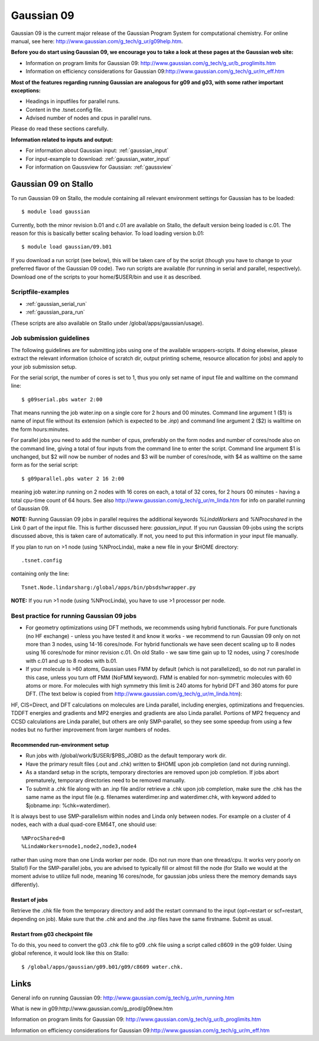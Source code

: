 .. _g09:

===========
Gaussian 09
===========

Gaussian 09 is the current major release of the Gaussian Program System
for computational chemistry. For online manual, see here: 
http://www.gaussian.com/g_tech/g_ur/g09help.htm.

**Before you do start using Gaussian 09, we encourage you to take a look at these pages at the Gaussian web site:** 

- Information on program limits for Gaussian 09: http://www.gaussian.com/g_tech/g_ur/b_proglimits.htm
- Information on efficiency considerations for Gaussian 09:http://www.gaussian.com/g_tech/g_ur/m_eff.htm

**Most of the features regarding running Gaussian are analogous for g09 and g03, with some rather important exceptions:**

- Headings in inputfiles for parallel runs.
- Content in the .tsnet.config file.
- Advised number of nodes and cpus in parallel runs.

Please do read these sections carefully. 

**Information related to inputs and output:**

* For information about Gaussian input: :ref:`gaussian_input`
* For input-example to download: :ref:`gaussian_water_input`
* For information on Gaussview for Gaussian: :ref:`gaussview`


Gaussian 09 on Stallo
======================

To run Gaussian 09 on Stallo, the module containing all relevant environment settings for Gaussian has to be loaded::

  $ module load gaussian

Currently, both the minor revision b.01 and c.01 are available on Stallo, the default version being loaded is c.01. The reason for this is basically better scaling behavior. To load  loading version b.01::

 $ module load gaussian/09.b01

If you download a run script (see below), this will be taken care of by the script (though you have to change to your preferred flavor of the Gaussian 09 code). Two run scripts are available (for running in serial and parallel, respectively). Download one of the scripts to your home/$USER/bin and use it as described. 

Scriptfile-examples
-------------------

- :ref:`gaussian_serial_run`
- :ref:`gaussian_para_run`

(These scripts are also available on Stallo under /global/apps/gaussian/usage).


Job submission guidelines
--------------------------

The following guidelines are for submitting jobs using one of the available wrappers-scripts. If doing elsewise, please extract the relevant information (choice of scratch dir, output printing scheme, resource allocation for jobs) and apply to your job submission setup.

For the serial script, the number of cores is set to 1, thus you only set name of input file and walltime on the command line::

 $ g09serial.pbs water 2:00

That means running the job water.inp on a single core for 2 hours and 00 minutes. Command line argument 1 ($1) is name of input file without its extension (which is expected to be *.inp*) and command line argument 2 ($2) is walltime on the form hours:minutes.

For parallel jobs you need to add the number of cpus, preferably on the form nodes and number of cores/node also on the command line, giving a total of four inputs from the command line to enter the script. Command line argument $1 is unchanged, but $2 will now be number of nodes and $3 will be number of cores/node, with $4 as walltime on the same form as for the serial script::
 
 $ g09parallel.pbs water 2 16 2:00

meaning job water.inp running on 2 nodes with 16 cores on each, a total of 32 cores, for 2 hours 00 minutes - having a total cpu-time count of 64 hours. See also http://www.gaussian.com/g_tech/g_ur/m_linda.htm for info on parallel running of Gaussian 09.

**NOTE:** Running Gaussian 09 jobs in parallel requires the additional 
keywords *%LindaWorkers* and *%NProcshared* in the Link 0 part of the 
input file. This is further discussed here: `gaussian_input`. If you 
run Gaussian 09-jobs using the scripts discussed above, this is taken 
care of automatically. If not, you need to put this information in your input file manually.

If you plan to run on >1 node (using %NProcLinda), make a new file in your $HOME directory::

    .tsnet.config  

containing only the line:: 

    Tsnet.Node.lindarsharg:/global/apps/bin/pbsdshwrapper.py

**NOTE:** If you run >1 node (using %NProcLinda), you have to use >1 processor per node.

Best practice for running Gaussian 09 jobs
-------------------------------------------

- For geometry optimizations using DFT methods, we recommends using hybrid functionals. For pure functionals (no HF exchange) - unless you have tested it and know it works - we recommend to run Gaussian 09 only on not more than 3 nodes, using 14-16 cores/node. For hybrid functionals we have seen decent scaling up to 8 nodes using 16 cores/node for minor revision c.01. On old Stallo - we saw time gain up to 12 nodes, using 7 cores/node with c.01 and up to 8 nodes with b.01.
- If your molecule is >60 atoms, Gaussian uses FMM by default (which is not parallelized), so do not run parallel in this case, unless you turn off FMM (NoFMM keyword). FMM is enabled for non-symmetric molecules with 60 atoms or more. For molecules with high symmetry this limit is 240 atoms for hybrid DFT and 360 atoms for pure DFT. (The text below is copied from http://www.gaussian.com/g_tech/g_ur/m_linda.htm)::

HF, CIS=Direct, and DFT calculations on molecules are Linda parallel, including energies, optimizations and frequencies. TDDFT energies and gradients and MP2 energies and gradients are also Linda parallel. Portions of MP2 frequency and CCSD calculations are Linda parallel, but others are only SMP-parallel, so they see some speedup from using a few nodes but no further improvement from larger numbers of nodes.

Recommended run-environment setup
^^^^^^^^^^^^^^^^^^^^^^^^^^^^^^^^^

- Run jobs with /global/work/$USER/$PBS_JOBID as the default temporary work dir.
- Have the primary result files (.out and .chk) written to $HOME upon job completion (and not during running).
- As a standard setup in the scripts, temporary directories are removed upon job completion. If jobs abort prematurely, temporary directories need to be removed manually.
- To submit a .chk file along with an .inp file and/or retrieve a .chk upon job completion, make sure the .chk has the same name as the input file (e.g. filenames waterdimer.inp and waterdimer.chk, with keyword added to $jobname.inp: %chk=waterdimer).

It is always best to use SMP-parallelism within nodes and Linda only between nodes. For example on a cluster of 4 nodes, each with a dual quad-core EM64T, one should use::

 %NProcShared=8
 %LindaWorkers=node1,node2,node3,node4

rather than using more than one Linda worker per node. (Do not run more than one thread/cpu. It works very poorly on Stallo!) For the SMP-parallel jobs, you are advised to typically fill or almost fill the node (for Stallo we would at the moment advise to utilize full node, meaning 16 cores/node, for gaussian jobs unless there the memory demands says differently).

Restart of jobs
^^^^^^^^^^^^^^^
Retrieve the .chk file from the temporary directory and add the restart command to the input (opt=restart or scf=restart, depending on job). Make sure that the *.chk* and and the *.inp* files have the same firstname. Submit as usual.

Restart from g03 checkpoint file\
^^^^^^^^^^^^^^^^^^^^^^^^^^^^^^^^^
To do this, you need to convert the g03 .chk file to g09 .chk file using a script called c8609 in the g09 folder. Using global reference, it would look like this on Stallo::

 $ /global/apps/gaussian/g09.b01/g09/c8609 water.chk.

Links
=====

General info on running Gaussian 09: http://www.gaussian.com/g_tech/g_ur/m_running.htm

What is new in g09:http://www.gaussian.com/g_prod/g09new.htm

Information on program limits for Gaussian 09: http://www.gaussian.com/g_tech/g_ur/b_proglimits.htm

Information on efficiency considerations for Gaussian 09:http://www.gaussian.com/g_tech/g_ur/m_eff.htm

